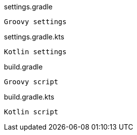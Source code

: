 [source,indent=0,role="primary category-groovy"]
.settings.gradle
----
Groovy settings
----

[source,indent=0,role="secondary category-kotlin"]
.settings.gradle.kts
----
Kotlin settings
----

[source,indent=0,role="primary category-groovy"]
.build.gradle
----
Groovy script
----

[source,indent=0,role="secondary category-kotlin"]
.build.gradle.kts
----
Kotlin script
----